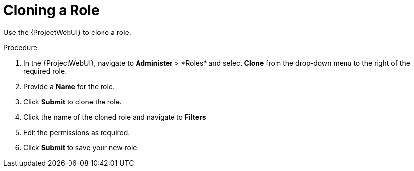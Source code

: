 [id="Cloning_a_Role_{context}"]
= Cloning a Role

Use the {ProjectWebUI} to clone a role.

.Procedure
. In the {ProjectWebUI}, navigate to *Administer*{nbsp}>{nbsp}*Roles* and select *Clone* from the drop-down menu to the right of the required role.
. Provide a *Name* for the role.
. Click *Submit* to clone the role.
. Click the name of the cloned role and navigate to *Filters*.
. Edit the permissions as required.
. Click *Submit* to save your new role.

